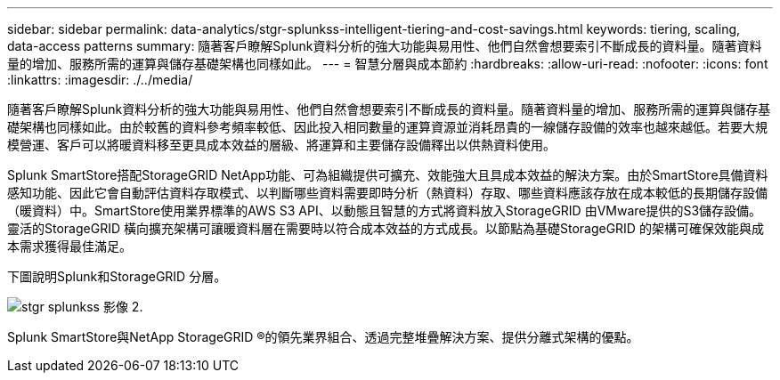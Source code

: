 ---
sidebar: sidebar 
permalink: data-analytics/stgr-splunkss-intelligent-tiering-and-cost-savings.html 
keywords: tiering, scaling, data-access patterns 
summary: 隨著客戶瞭解Splunk資料分析的強大功能與易用性、他們自然會想要索引不斷成長的資料量。隨著資料量的增加、服務所需的運算與儲存基礎架構也同樣如此。 
---
= 智慧分層與成本節約
:hardbreaks:
:allow-uri-read: 
:nofooter: 
:icons: font
:linkattrs: 
:imagesdir: ./../media/


[role="lead"]
隨著客戶瞭解Splunk資料分析的強大功能與易用性、他們自然會想要索引不斷成長的資料量。隨著資料量的增加、服務所需的運算與儲存基礎架構也同樣如此。由於較舊的資料參考頻率較低、因此投入相同數量的運算資源並消耗昂貴的一線儲存設備的效率也越來越低。若要大規模營運、客戶可以將暖資料移至更具成本效益的層級、將運算和主要儲存設備釋出以供熱資料使用。

Splunk SmartStore搭配StorageGRID NetApp功能、可為組織提供可擴充、效能強大且具成本效益的解決方案。由於SmartStore具備資料感知功能、因此它會自動評估資料存取模式、以判斷哪些資料需要即時分析（熱資料）存取、哪些資料應該存放在成本較低的長期儲存設備（暖資料）中。SmartStore使用業界標準的AWS S3 API、以動態且智慧的方式將資料放入StorageGRID 由VMware提供的S3儲存設備。靈活的StorageGRID 橫向擴充架構可讓暖資料層在需要時以符合成本效益的方式成長。以節點為基礎StorageGRID 的架構可確保效能與成本需求獲得最佳滿足。

下圖說明Splunk和StorageGRID 分層。

image::stgr-splunkss-image2.png[stgr splunkss 影像 2.]

Splunk SmartStore與NetApp StorageGRID ®的領先業界組合、透過完整堆疊解決方案、提供分離式架構的優點。
